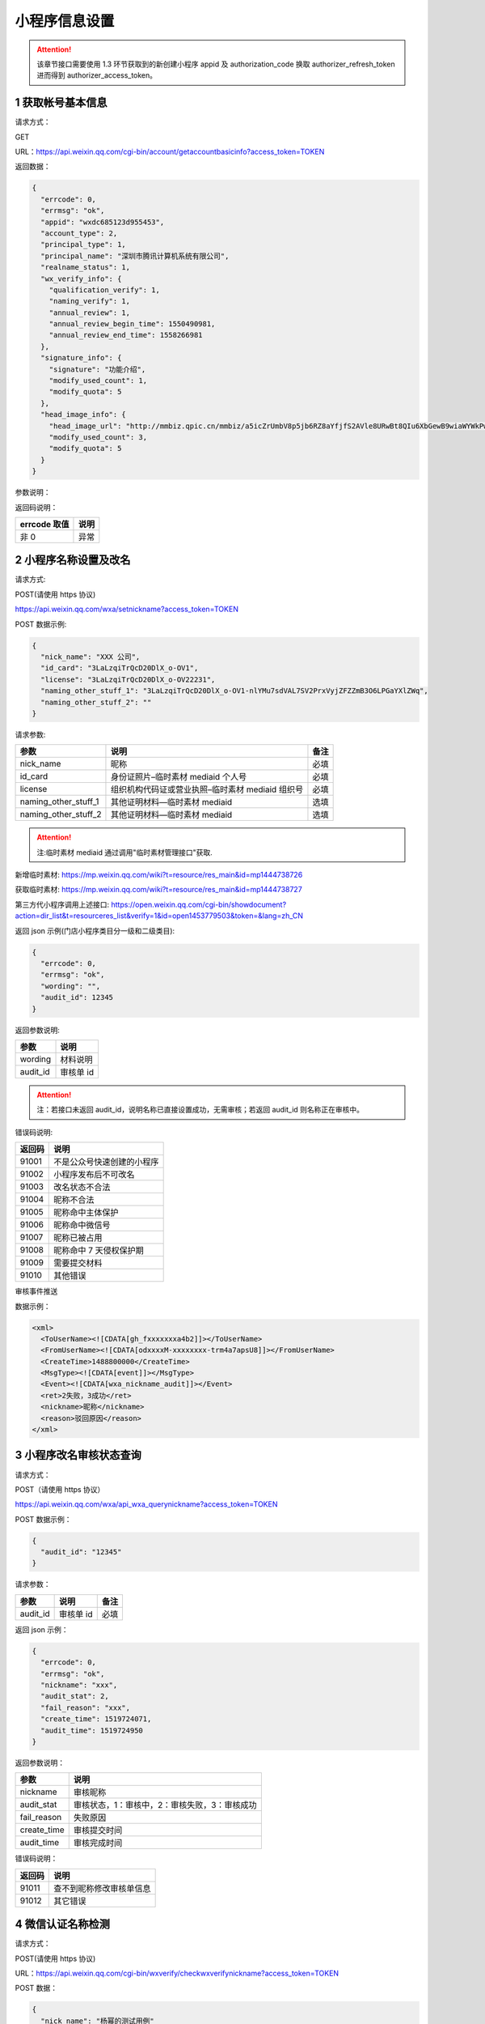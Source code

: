 小程序信息设置
==============

.. attention::

   该章节接口需要使用 1.3 环节获取到的新创建小程序 appid 及 authorization_code 换取 authorizer_refresh_token 进而得到 authorizer_access_token。

1 获取帐号基本信息
------------------

请求方式：

GET

URL：https://api.weixin.qq.com/cgi-bin/account/getaccountbasicinfo?access_token=TOKEN

返回数据：

.. code:: json

   {
     "errcode": 0,
     "errmsg": "ok",
     "appid": "wxdc685123d955453",
     "account_type": 2,
     "principal_type": 1,
     "principal_name": "深圳市腾讯计算机系统有限公司",
     "realname_status": 1,
     "wx_verify_info": {
       "qualification_verify": 1,
       "naming_verify": 1,
       "annual_review": 1,
       "annual_review_begin_time": 1550490981,
       "annual_review_end_time": 1558266981
     },
     "signature_info": {
       "signature": "功能介绍",
       "modify_used_count": 1,
       "modify_quota": 5
     },
     "head_image_info": {
       "head_image_url": "http://mmbiz.qpic.cn/mmbiz/a5icZrUmbV8p5jb6RZ8aYfjfS2AVle8URwBt8QIu6XbGewB9wiaWYWkPwq4R7pfdsFibuLkic16UcxDSNYtB8HnC1Q/0",
       "modify_used_count": 3,
       "modify_quota": 5
     }
   }

参数说明：

+---+---+---------------------------------------------------------------+
| 参 | 子 | 描述                                                        |
| 数 | 参 |                                                             |
| 名 | 数 |                                                             |
+===+===+===============================================================+
| a |   | 帐号 appid                                                    |
| p |   |                                                               |
| p |   |                                                               |
| i |   |                                                               |
| d |   |                                                               |
+---+---+---------------------------------------------------------------+
| a |   | 帐号类型（1：订阅号，2：服务号，3：小程序）                   |
| c |   |                                                               |
| c |   |                                                               |
| o |   |                                                               |
| u |   |                                                               |
| n |   |                                                               |
| t |   |                                                               |
| _ |   |                                                               |
| t |   |                                                               |
| y |   |                                                               |
| p |   |                                                               |
| e |   |                                                               |
+---+---+---------------------------------------------------------------+
| p |   | 主体类型（1：企业）                                           |
| r |   |                                                               |
| i |   |                                                               |
| n |   |                                                               |
| c |   |                                                               |
| i |   |                                                               |
| p |   |                                                               |
| a |   |                                                               |
| l |   |                                                               |
| _ |   |                                                               |
| t |   |                                                               |
| y |   |                                                               |
| p |   |                                                               |
| e |   |                                                               |
+---+---+---------------------------------------------------------------+
| p |   | 主体名称                                                      |
| r |   |                                                               |
| i |   |                                                               |
| n |   |                                                               |
| c |   |                                                               |
| i |   |                                                               |
| p |   |                                                               |
| a |   |                                                               |
| l |   |                                                               |
| _ |   |                                                               |
| n |   |                                                               |
| a |   |                                                               |
| m |   |                                                               |
| e |   |                                                               |
+---+---+---------------------------------------------------------------+
| r |   | 实名验证状态（1：实名验证成功，2：实名验证中，3：实名验证失败）调用接口 |
| e |   |                                                               |
| a |   | 1.1 创建帐号时，realname_status 会初始化为 2                  |
| l |   | 对于注册方式为微信认证的帐号，资质认证成功时，realname_status |
| n |   | 会更新为 1 注意！！！当 realname_status 不为 1                |
| a |   | 时，帐号只允许调用本文档内的以下 API：（即无权限调用其他      |
| m |   | API） 微信认证相关接口（参考 2.x） 帐号设置相关接口（参考     |
| e |   | 3.x）                                                         |
| _ |   |                                                               |
| s |   |                                                               |
| t |   |                                                               |
| a |   |                                                               |
| t |   |                                                               |
| u |   |                                                               |
| s |   |                                                               |
+---+---+---------------------------------------------------------------+
| w | 微 |                                                              |
| x | 信 |                                                              |
| _ | 认 |                                                              |
| v | 证 |                                                              |
| e | 信 |                                                              |
| r | 息 |                                                              |
| i |   |                                                               |
| f |   |                                                               |
| y |   |                                                               |
| _ |   |                                                               |
| i |   |                                                               |
| n |   |                                                               |
| f |   |                                                               |
| o |   |                                                               |
+---+---+---------------------------------------------------------------+
|   | q | 是否资质认证（true：是，false：否）若是，拥有微信认证相关的权限。 |
|   | u |                                                               |
|   | a |                                                               |
|   | l |                                                               |
|   | i |                                                               |
|   | f |                                                               |
|   | i |                                                               |
|   | c |                                                               |
|   | a |                                                               |
|   | t |                                                               |
|   | i |                                                               |
|   | o |                                                               |
|   | n |                                                               |
|   | _ |                                                               |
|   | v |                                                               |
|   | e |                                                               |
|   | r |                                                               |
|   | i |                                                               |
|   | f |                                                               |
|   | y |                                                               |
+---+---+---------------------------------------------------------------+
|   | n | 是否名称认证（true：是，false：否）对于公众号（订阅号、服务号），是名称认证，微信客户端才会有微信认证打勾的标识。 |
|   | a |                                                               |
|   | m |                                                               |
|   | i |                                                               |
|   | n |                                                               |
|   | g |                                                               |
|   | _ |                                                               |
|   | v |                                                               |
|   | e |                                                               |
|   | r |                                                               |
|   | i |                                                               |
|   | f |                                                               |
|   | y |                                                               |
+---+---+---------------------------------------------------------------+
|   | a | 是否需要年审（true：是，false：否）（qualification_verify =   |
|   | n | true 时才有该字段）                                           |
|   | n |                                                               |
|   | u |                                                               |
|   | a |                                                               |
|   | l |                                                               |
|   | _ |                                                               |
|   | r |                                                               |
|   | e |                                                               |
|   | v |                                                               |
|   | i |                                                               |
|   | e |                                                               |
|   | w |                                                               |
+---+---+---------------------------------------------------------------+
|   | a | 年审开始时间，时间戳（qualification_verify = true             |
|   | n | 时才有该字段）                                                |
|   | n |                                                               |
|   | u |                                                               |
|   | a |                                                               |
|   | l |                                                               |
|   | _ |                                                               |
|   | r |                                                               |
|   | e |                                                               |
|   | v |                                                               |
|   | i |                                                               |
|   | e |                                                               |
|   | w |                                                               |
|   | _ |                                                               |
|   | b |                                                               |
|   | e |                                                               |
|   | g |                                                               |
|   | i |                                                               |
|   | n |                                                               |
|   | _ |                                                               |
|   | t |                                                               |
|   | i |                                                               |
|   | m |                                                               |
|   | e |                                                               |
+---+---+---------------------------------------------------------------+
|   | a | 年审截止时间，时间戳（qualification_verify = true             |
|   | n | 时才有该字段）                                                |
|   | n |                                                               |
|   | u |                                                               |
|   | a |                                                               |
|   | l |                                                               |
|   | _ |                                                               |
|   | r |                                                               |
|   | e |                                                               |
|   | v |                                                               |
|   | i |                                                               |
|   | e |                                                               |
|   | w |                                                               |
|   | _ |                                                               |
|   | e |                                                               |
|   | n |                                                               |
|   | d |                                                               |
|   | _ |                                                               |
|   | t |                                                               |
|   | i |                                                               |
|   | m |                                                               |
|   | e |                                                               |
+---+---+---------------------------------------------------------------+
| s | 功 |                                                              |
| i | 能 |                                                              |
| g | 介 |                                                              |
| n | 绍 |                                                              |
| a | 信 |                                                              |
| t | 息 |                                                              |
| u |   |                                                               |
| r |   |                                                               |
| e |   |                                                               |
| _ |   |                                                               |
| i |   |                                                               |
| n |   |                                                               |
| f |   |                                                               |
| o |   |                                                               |
+---+---+---------------------------------------------------------------+
|   | s | 功能介绍                                                      |
|   | i |                                                               |
|   | g |                                                               |
|   | n |                                                               |
|   | a |                                                               |
|   | t |                                                               |
|   | u |                                                               |
|   | r |                                                               |
|   | e |                                                               |
+---+---+---------------------------------------------------------------+
|   | m | 功能介绍已使用修改次数（本月）                                |
|   | o |                                                               |
|   | d |                                                               |
|   | i |                                                               |
|   | f |                                                               |
|   | y |                                                               |
|   | _ |                                                               |
|   | u |                                                               |
|   | s |                                                               |
|   | e |                                                               |
|   | d |                                                               |
|   | _ |                                                               |
|   | c |                                                               |
|   | o |                                                               |
|   | u |                                                               |
|   | n |                                                               |
|   | t |                                                               |
+---+---+---------------------------------------------------------------+
|   | m | 功能介绍修改次数总额度（本月）                                |
|   | o |                                                               |
|   | d |                                                               |
|   | i |                                                               |
|   | f |                                                               |
|   | y |                                                               |
|   | _ |                                                               |
|   | q |                                                               |
|   | u |                                                               |
|   | o |                                                               |
|   | t |                                                               |
|   | a |                                                               |
+---+---+---------------------------------------------------------------+
| h | 头 |                                                              |
| e | 像 |                                                              |
| a | 信 |                                                              |
| d | 息 |                                                              |
| _ |   |                                                               |
| i |   |                                                               |
| m |   |                                                               |
| a |   |                                                               |
| g |   |                                                               |
| e |   |                                                               |
| _ |   |                                                               |
| i |   |                                                               |
| n |   |                                                               |
| f |   |                                                               |
| o |   |                                                               |
+---+---+---------------------------------------------------------------+
|   | h | 头像 url                                                      |
|   | e |                                                               |
|   | a |                                                               |
|   | d |                                                               |
|   | _ |                                                               |
|   | i |                                                               |
|   | m |                                                               |
|   | a |                                                               |
|   | g |                                                               |
|   | e |                                                               |
|   | _ |                                                               |
|   | u |                                                               |
|   | r |                                                               |
|   | l |                                                               |
+---+---+---------------------------------------------------------------+
|   | m | 头像已使用修改次数（本月）                                    |
|   | o |                                                               |
|   | d |                                                               |
|   | i |                                                               |
|   | f |                                                               |
|   | y |                                                               |
|   | _ |                                                               |
|   | u |                                                               |
|   | s |                                                               |
|   | e |                                                               |
|   | d |                                                               |
|   | _ |                                                               |
|   | c |                                                               |
|   | o |                                                               |
|   | u |                                                               |
|   | n |                                                               |
|   | t |                                                               |
+---+---+---------------------------------------------------------------+
|   | m | 头像修改次数总额度（本月）                                    |
|   | o |                                                               |
|   | d |                                                               |
|   | i |                                                               |
|   | f |                                                               |
|   | y |                                                               |
|   | _ |                                                               |
|   | q |                                                               |
|   | u |                                                               |
|   | o |                                                               |
|   | t |                                                               |
|   | a |                                                               |
+---+---+---------------------------------------------------------------+

返回码说明：

============ ====
errcode 取值 说明
============ ====
非 0         异常
============ ====

2 小程序名称设置及改名
----------------------

请求方式:

POST(请使用 https 协议)

https://api.weixin.qq.com/wxa/setnickname?access_token=TOKEN

POST 数据示例:

.. code:: json

   {
     "nick_name": "XXX 公司",
     "id_card": "3LaLzqiTrQcD20DlX_o-OV1",
     "license": "3LaLzqiTrQcD20DlX_o-OV22231",
     "naming_other_stuff_1": "3LaLzqiTrQcD20DlX_o-OV1-nlYMu7sdVAL7SV2PrxVyjZFZZmB3O6LPGaYXlZWq",
     "naming_other_stuff_2": ""
   }

请求参数:

==================== ================================================ ====
参数                 说明                                             备注
==================== ================================================ ====
nick_name            昵称                                             必填
id_card              身份证照片–临时素材 mediaid 个人号               必填
license              组织机构代码证或营业执照–临时素材 mediaid 组织号 必填
naming_other_stuff_1 其他证明材料—临时素材 mediaid                    选填
naming_other_stuff_2 其他证明材料—临时素材 mediaid                    选填
==================== ================================================ ====

.. attention::

   注:临时素材 mediaid 通过调用"临时素材管理接口"获取.

新增临时素材:
https://mp.weixin.qq.com/wiki?t=resource/res_main&id=mp1444738726

获取临时素材:
https://mp.weixin.qq.com/wiki?t=resource/res_main&id=mp1444738727

第三方代小程序调用上述接口:
https://open.weixin.qq.com/cgi-bin/showdocument?action=dir_list&t=resourceres_list&verify=1&id=open1453779503&token=&lang=zh_CN

返回 json 示例(门店小程序类目分一级和二级类目):

.. code:: json

   {
     "errcode": 0,
     "errmsg": "ok",
     "wording": "",
     "audit_id": 12345
   }

返回参数说明:

======== =========
参数     说明
======== =========
wording  材料说明
audit_id 审核单 id
======== =========

.. attention::

   注：若接口未返回 audit_id，说明名称已直接设置成功，无需审核；若返回 audit_id 则名称正在审核中。

错误码说明:

====== ==========================
返回码 说明
====== ==========================
91001  不是公众号快速创建的小程序
91002  小程序发布后不可改名
91003  改名状态不合法
91004  昵称不合法
91005  昵称命中主体保护
91006  昵称命中微信号
91007  昵称已被占用
91008  昵称命中 7 天侵权保护期
91009  需要提交材料
91010  其他错误
====== ==========================

审核事件推送

数据示例：

.. code:: xml

   <xml>
     <ToUserName><![CDATA[gh_fxxxxxxxa4b2]]></ToUserName>
     <FromUserName><![CDATA[odxxxxM-xxxxxxxx-trm4a7apsU8]]></FromUserName>
     <CreateTime>1488800000</CreateTime>
     <MsgType><![CDATA[event]]></MsgType>
     <Event><![CDATA[wxa_nickname_audit]]></Event>
     <ret>2失败，3成功</ret>
     <nickname>昵称</nickname>
     <reason>驳回原因</reason>
   </xml>

3 小程序改名审核状态查询
------------------------

请求方式：

POST（请使用 https 协议）

https://api.weixin.qq.com/wxa/api_wxa_querynickname?access_token=TOKEN

POST 数据示例：

.. code:: json

   {
     "audit_id": "12345"
   }

请求参数：

======== ========= ====
参数     说明      备注
======== ========= ====
audit_id 审核单 id 必填
======== ========= ====

返回 json 示例：

.. code:: json

   {
     "errcode": 0,
     "errmsg": "ok",
     "nickname": "xxx",
     "audit_stat": 2,
     "fail_reason": "xxx",
     "create_time": 1519724071,
     "audit_time": 1519724950
   }

返回参数说明：

=========== =============================================
参数        说明
=========== =============================================
nickname    审核昵称
audit_stat  审核状态，1：审核中，2：审核失败，3：审核成功
fail_reason 失败原因
create_time 审核提交时间
audit_time  审核完成时间
=========== =============================================

错误码说明：

====== ========================
返回码 说明
====== ========================
91011  查不到昵称修改审核单信息
91012  其它错误
====== ========================

4 微信认证名称检测
------------------

请求方式：

POST(请使用 https 协议)

URL：https://api.weixin.qq.com/cgi-bin/wxverify/checkwxverifynickname?access_token=TOKEN

POST 数据：

.. code:: json

   {
     "nick_name": "杨幂的测试用例"
   }

参数说明：

========= ========= ====== ============
参数      必填/选填 类型   说明
========= ========= ====== ============
nick_name 必填      string 名称（昵称）
========= ========= ====== ============

返回数据：

.. code:: json

   {
     "errcode": 0,
     "errmsg": "ok",
     "hit_condition": true,
     "wording": "你申请的名称可能涉及特定主体姓名或名称，请提供可确认主体材料与名称对应的材料，或提供《商标注册证》等其他材料，以证明你有权合理且善意使用该名称，否则可能审核不通过"
   }

参数说明：

============= ====== ==============================================
参数名        类型   描述
============= ====== ==============================================
hit_condition bool   是否命中关键字策略。若命中，可以选填关键字材料
wording       string 命中关键字的说明描述（给用户看的）
============= ====== ==============================================

返回码说明：

+----+-----------------------------------------------------------------+
| er | 说明                                                            |
| rc |                                                                 |
| od |                                                                 |
| e  |                                                                 |
| 取值 |                                                               |
+====+=================================================================+
| 53 | 名称格式不合法                                                  |
| 01 |                                                                 |
| 0  |                                                                 |
+----+-----------------------------------------------------------------+
| 53 | 名称检测命中频率限制                                            |
| 01 |                                                                 |
| 1  |                                                                 |
+----+-----------------------------------------------------------------+
| 53 | 禁止使用该名称                                                  |
| 01 |                                                                 |
| 2  |                                                                 |
+----+-----------------------------------------------------------------+
| 53 | 公众号：名称与已有公众号名称重复;小程序：该名称与已有小程序名称重复 |
| 01 |                                                                 |
| 3  |                                                                 |
+----+-----------------------------------------------------------------+
| 53 | 公众号：公众号已有{名称 A+}时，需与该帐号相同主体才可申请{名称  |
| 01 | A};小程序：小程序已有{名称                                      |
| 4  | A+}时，需与该帐号相同主体才可申请{名称 A}                       |
+----+-----------------------------------------------------------------+
| 53 | 公众号：该名称与已有小程序名称重复，需与该小程序帐号相同主体才可申请;小程序：该名称与已有公众号名称重复，需与该公众号帐号相同 |
| 01 | 主体才可申请                                                    |
| 5  |                                                                 |
+----+-----------------------------------------------------------------+
| 53 | 公众号：该名称与已有多个小程序名称重复，暂不支持申请;小程序：该名称与已有多个公众号名称重复，暂不支持申请 |
| 01 |                                                                 |
| 6  |                                                                 |
+----+-----------------------------------------------------------------+
| 53 | 公众号：小程序已有{名称 A+}时，需与该帐号相同主体才可申请{名称  |
| 01 | A};小程序：公众号已有{名称                                      |
| 7  | A+}时，需与该帐号相同主体才可申请{名称 A}                       |
+----+-----------------------------------------------------------------+
| 53 | 名称命中微信号                                                  |
| 01 |                                                                 |
| 8  |                                                                 |
+----+-----------------------------------------------------------------+
| 53 | 名称在保护期内                                                  |
| 01 |                                                                 |
| 9  |                                                                 |
+----+-----------------------------------------------------------------+

5 修改头像
----------

请求方式：

POST(请使用 https 协议)

URL：https://api.weixin.qq.com/cgi-bin/account/modifyheadimage?access_token=TOKEN

POST 数据：

.. code:: json

   {
     "head_img_media_id": "mI-4E_sFh_2X3g-qmTIWD83RT78ytI1_6VfgFp_A3-Y2U5T_nLl3nm1xYTafFJ8p",
     "x1": 0,
     "y1": 0,
     "x2": 0.7596899224806202,
     "y2": 0.49
   }

参数说明：

================= ========= ======== =======================================
参数名            必填/选填 类型     说明
================= ========= ======== =======================================
head_img_media_id 必填      media_id 头像素材 media_id
x1                必填      float    裁剪框左上角 x 坐标（取值范围：[0, 1]）
y1                必填      float    裁剪框左上角 y 坐标（取值范围：[0, 1]）
x2                必填      float    裁剪框右下角 x 坐标（取值范围：[0, 1]）
y2                必填      float    裁剪框右下角 y 坐标（取值范围：[0, 1]）
================= ========= ======== =======================================

返回数据：

.. code:: json

   {
     "errcode": 0,
     "errmsg": "ok"
   }

图片格式只支持：BMP、JPEG、JPG、GIF、PNG，大小不超过 2M

注：实际头像始终为正方形

示例示意图：

头像示意图

返回码说明：

============ ======================
errcode 取值 说明
============ ======================
40097        参数错误
41006        media_id 不能为空
40007        非法的 media_id
46001        media_id 不存在
40009        图片尺寸太大
53202        本月头像修改次数已用完
============ ======================

6 修改功能介绍
--------------

请求方式：

POST(请使用 https 协议)

URL：https://api.weixin.qq.com/cgi-bin/account/modifysignature?access_token=TOKEN

POST 数据：

.. code:: json

   {
     "signature": "提供好玩的服务。"
   }

参数说明：

========= ========= ====== ================
参数名    必填/选填 类型   说明
========= ========= ====== ================
signature 必填      string 功能介绍（简介）
========= ========= ====== ================

返回数据：

.. code:: json

   {
     "errcode": 0,
     "errmsg": "ok"
   }

返回码说明：

============ ============================
errcode 取值 说明
============ ============================
40097        参数错误
53200        本月功能介绍修改次数已用完
53201        功能介绍内容命中黑名单关键字
============ ============================

7 换绑小程序管理员接口
----------------------

流程

-  步骤一：从第三方平台页面发起，并跳转至微信公众平台指定换绑页面。
-  步骤二：小程序原管理员扫码，并填写原管理员身份证信息确认。
-  步骤三：填写新管理员信息(姓名、身份证、手机号)，使用新管理员的微信确认。
-  步骤四：点击提交后跳转至第三方平台页面，第三方平台回调对应 api
   完成换绑流程。

流程及接口说明

7.1 从第三方平台跳转至微信公众平台授权注册页面
~~~~~~~~~~~~~~~~~~~~~~~~~~~~~~~~~~~~~~~~~~~~~~

从第三方平台跳转到微信公众平台授权页，需携带的参数如下：

+-----+----------------------------------------------------------------+
| 参数 | 参数说明                                                      |
+=====+================================================================+
| com | 第三方平台的 appid                                             |
| pon |                                                                |
| ent |                                                                |
| _ap |                                                                |
| pid |                                                                |
+-----+----------------------------------------------------------------+
| app | 公众号的 appid                                                 |
| id  |                                                                |
+-----+----------------------------------------------------------------+
| red | 新管理员信息填写完成点击提交后，将跳转到该地址(注：1.链接需    |
| ire | urlencode 2.Host                                               |
| ct_ | 需和第三方平台在微信开放平台上面填写的登录授权的发起页域名一致) |
| uri |                                                                |
+-----+----------------------------------------------------------------+

跳转到微信公众平台授权页面链接举例:

https://mp.weixin.qq.com/wxopen/componentrebindadmin?appid=wx28f759479ea1e090&component_appid=wx666666666666123&redirect_uri=https%3a%2f%2f
www.qq.com%2fauth%2fcallback%3ffrom%3dmp

7.2 小程序新旧管理员填写信息，扫码确认提交后跳转回第三方平台
~~~~~~~~~~~~~~~~~~~~~~~~~~~~~~~~~~~~~~~~~~~~~~~~~~~~~~~~~~~~

点击页面提交按钮。 跳转回第三方平台，会在上述 ``redirect_uri`` 后拼接
``taskid=\*`` 跳转回第三方平台举例：

https://www.qq.com/auth/callback?taskid=b25519093b1e97239eff9d2bfc07e08e

7.3 跳转至第三方平台，第三方平台调用快速注册 API 完成管理员换绑。
~~~~~~~~~~~~~~~~~~~~~~~~~~~~~~~~~~~~~~~~~~~~~~~~~~~~~~~~~~~~~~~~~

请求方式：

请求方式: POST(请使用 https 协议) https://api.weixin.qq.com/cgi-
bin/account/componentrebindadmin?access_token=TOKEN

请求示例:

.. code:: json

   {
     "taskid": "b25519093b1e97239eff9d2bfc07e08e"
   }

参数说明:

====== ================================================================
参数   说明
====== ================================================================
taskid 换绑管理员任务序列号(公众平台最终点击提交回跳到第三方平台时携带)
====== ================================================================

返回说明:

.. code:: json

   {
     "errcode": 0,
     "errmsg": ""
   }

参数说明 参数 说明 errcode 错误码 errmsg 错误信息

错误码说明

====== ============================
错误码 错误码说明
====== ============================
85060  无效的 taskid
85027  身份证绑定管理员名额达到上限
85061  手机号绑定管理员名额达到上限
85026  微信号绑定管理员名额达到上限
85063  身份证黑名单
85062  手机号黑名单
====== ============================

8 类目相关接口
--------------

注：该章节接口需要使用 1.3 环节获取到的新创建小程序 ``appid`` 及
``authorization_code`` 换取 ``authorizer_refresh_token`` 进而得到
``authorizer_access_token。``

8.1 获取账号可以设置的所有类目
~~~~~~~~~~~~~~~~~~~~~~~~~~~~~~

请求方式：

GET 数据
URL：https://api.weixin.qq.com/cgi-bin/wxopen/getallcategories?access_token=TOKEN

返回参数（JSON 格式）：

.. code:: json

   {
     "errcode": 0,
     "errmsg": "ok",
     "category_list": {
       "categories": [
         {
           "children": [874],
           "father": 0,
           "id": 868,
           "level": 1,
           "name": "时政信息",
           "qualify": {
             "exter_list": [
               {
                 "inner_list": [
                   {
                     "name": "有资质证件：《互联网新闻信息服务许可证》",
                     "url": ""
                   }
                 ]
               },
               {
                 "inner_list": [
                   {
                     "name": "无资质：ICP 备案和《组织机构代码证》",
                     "url": ""
                   }
                 ]
               }
             ]
           },
           "sensitive_type": 1
         }
       ]
     }
   }

参数说明：

================================== ==============================================================================
参数名                             说明
================================== ==============================================================================
id                                 类目 ID
Name                               类目名称
Level                              类目层级
Father                             类目父级 ID
Children                           子级类目 ID
Sensitive_type                     是否为敏感类目（1 为敏感类目，需要提供相应资质审核；0 为非敏感类目，无需审核）
Qualify.exter_list.inner_list.name Sensitive_type 为 1 的类目需要提供的资质文件名称
Qualify.exter_list.inner_list.url  资质文件示例
================================== ==============================================================================

8.2 添加类目
~~~~~~~~~~~~

请求方式：

POST(请使用 https 协议)
URL：https://api.weixin.qq.com/cgi-bin/wxopen/addcategory?access_token=TOKEN

请求参数：

.. code:: json

   {
     "categories": [
       {
         "first": 8,
         "second": 39,
         "certicates": [
           {
             "key": "《因私出入境中介机构经营许可证》",
             "value": "xxx"
           }
         ]
       }
     ]
   }

参数说明：

====== ========= ============ ===========
参数名 必填/选填 类型         说明
====== ========= ============ ===========
first  必填      Unsigned int 一级类目 ID
Second 必填      Unsigned int 二级类目 ID
Key    必填      String       资质名称
Value  必填      media_id     资质图片
====== ========= ============ ===========

返回参数（JSON 格式）：

.. code:: json

   {
     "errcode": 0,
     "errmsg": "ok"
   }

8.3 删除类目
~~~~~~~~~~~~

请求方式：

POST(请使用 https 协议)

URL：https://api.weixin.qq.com/cgi-bin/wxopen/deletecategory?access_token=TOKEN

参数说明：

====== ========= ============ ===========
参数名 必填/选填 类型         说明
====== ========= ============ ===========
first  必填      Unsigned int 一级类目 ID
Second 必填      Unsigned int 二级类目 ID
====== ========= ============ ===========

返回（JSON 格式）：

.. code:: json

   {
     "errcode": 0,
     "errmsg": "ok"
   }

8.4 获取账号已经设置的所有类目
~~~~~~~~~~~~~~~~~~~~~~~~~~~~~~

请求方式：

GET

URL：https://api.weixin.qq.com/cgi-bin/wxopen/getcategory?access_token=TOKEN

参数说明：

返回（JSON 格式）：

.. code:: json

   {
     "errcode": 0,
     "errmsg": "ok",
     "categories": [
       {
         "first": 8,
         "first_name": "教育",
         "second": 39,
         "second_name": "出国移民",
         "audit_status": 1,
         "audit_reason": ""
       }
     ],
     "limit": 5,
     "quota": 4,
     "category_limit": 20
   }

参数说明：

============== ========= ============ ============================================
参数名         必填/选填 类型         说明
============== ========= ============ ============================================
first          必填      Unsigned int 一级类目 ID
First_name     必填      string       一级类目名称
Second         必填      Unsigned int 二级类目 ID
Second_name    必填      string       二级类目名称
Audit_status   必填      Unsigned int 审核状态（1 审核中 2 审核不通过 3 审核通过）
audit_reason   必填      String       审核不通过原因
Limit          必填      Unsigned int 一个更改周期内可以设置类目的次数
Quota          必填      Unsigned int 本更改周期内还可以设置类目的次数
Category_limit 必填      Unsigned int 最多可以设置的类目数量
============== ========= ============ ============================================

8.5 修改类目
~~~~~~~~~~~~

请求方式：

POST(请使用 https 协议)
URL：https://api.weixin.qq.com/cgi-bin/wxopen/modifycategory?access_token=TOKEN

POST 数据：

.. code:: json

   {
     "first": 8,
     "second": 39,
     "certicates": [{ "key": "《因私出入境中介机构经营许可证》", "value": "" }]
   }

参数说明：

====== ========= ============ ===========
参数名 必填/选填 类型         说明
====== ========= ============ ===========
first  必填      Unsigned int 一级类目 ID
Second 必填      Unsigned int 二级类目 ID
Key    必填      String       资质名称
Value  必填      String       资质图片
====== ========= ============ ===========

返回（JSON 格式）：

.. code:: json

   {
     "errcode": 0,
     "errmsg ": "ok"
   }

返回码说明：

============ =============================================
errcode 取值 说明
============ =============================================
53300        超出每月次数限制
53301        超出可配置类目总数限制
53302        当前账号主体类型不允许设置此种类目
53303        提交的参数不合法
53304        与已有类目重复
53305        包含未通过 IPC 校验的类目
53306        修改类目只允许修改类目资质，不允许修改类目 ID
53307        只有审核失败的类目允许修改
53308        审核中的类目不允许删除
============ =============================================
